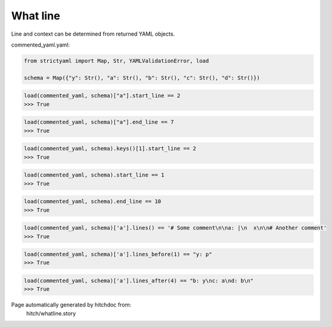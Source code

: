 What line
---------

Line and context can be determined from returned YAML objects.




commented_yaml.yaml:

.. code-block:: yaml
  y: p
  # Some comment
  
  a: |
    x
  
  # Another comment
  b: y
  c: a
  d: b

.. code-block:: python

    from strictyaml import Map, Str, YAMLValidationError, load
    
    schema = Map({"y": Str(), "a": Str(), "b": Str(), "c": Str(), "d": Str()})



.. code-block:: python

    load(commented_yaml, schema)["a"].start_line == 2
    >>> True



.. code-block:: python

    load(commented_yaml, schema)["a"].end_line == 7
    >>> True



.. code-block:: python

    load(commented_yaml, schema).keys()[1].start_line == 2
    >>> True



.. code-block:: python

    load(commented_yaml, schema).start_line == 1
    >>> True



.. code-block:: python

    load(commented_yaml, schema).end_line == 10
    >>> True



.. code-block:: python

    load(commented_yaml, schema)['a'].lines() == '# Some comment\n\na: |\n  x\n\n# Another comment'
    >>> True



.. code-block:: python

    load(commented_yaml, schema)['a'].lines_before(1) == "y: p"
    >>> True



.. code-block:: python

    load(commented_yaml, schema)['a'].lines_after(4) == "b: y\nc: a\nd: b\n"
    >>> True


Page automatically generated by hitchdoc from:
  hitch/whatline.story